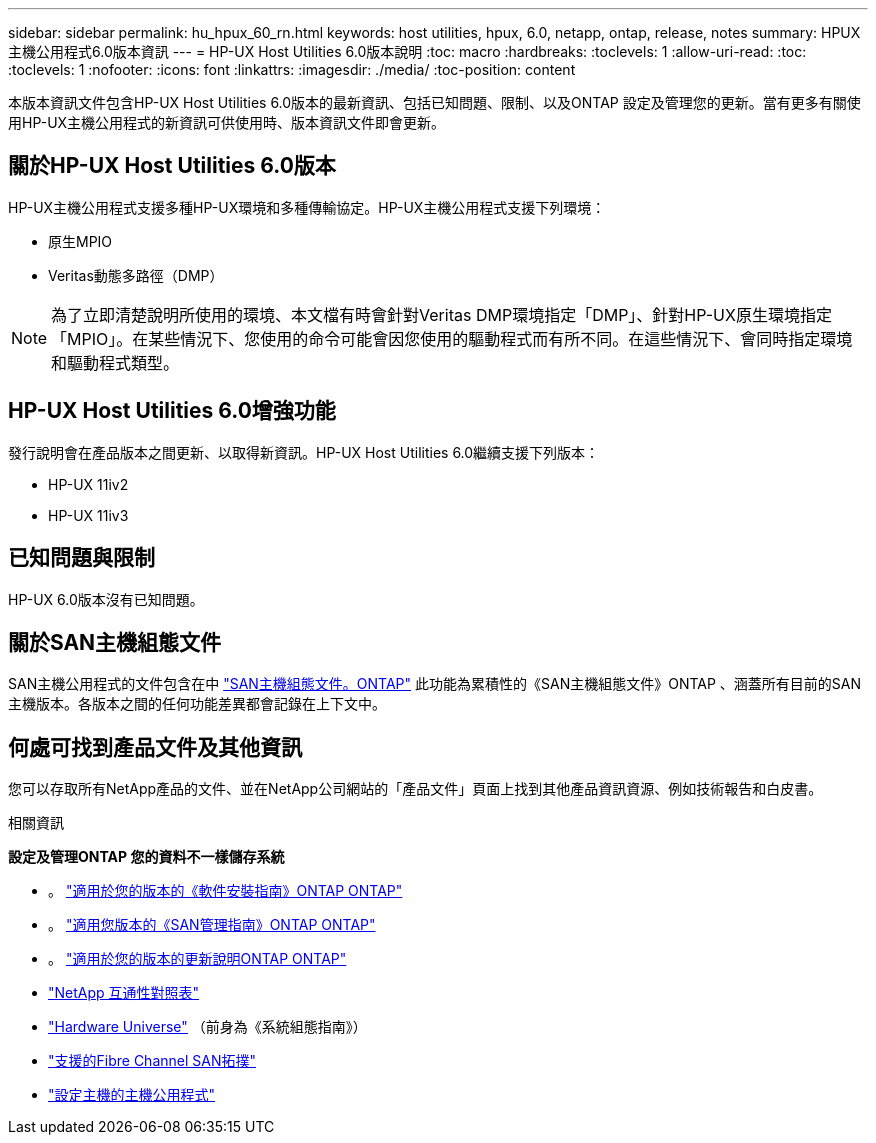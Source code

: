 ---
sidebar: sidebar 
permalink: hu_hpux_60_rn.html 
keywords: host utilities, hpux, 6.0, netapp, ontap, release, notes 
summary: HPUX主機公用程式6.0版本資訊 
---
= HP-UX Host Utilities 6.0版本說明
:toc: macro
:hardbreaks:
:toclevels: 1
:allow-uri-read: 
:toc: 
:toclevels: 1
:nofooter: 
:icons: font
:linkattrs: 
:imagesdir: ./media/
:toc-position: content


本版本資訊文件包含HP-UX Host Utilities 6.0版本的最新資訊、包括已知問題、限制、以及ONTAP 設定及管理您的更新。當有更多有關使用HP-UX主機公用程式的新資訊可供使用時、版本資訊文件即會更新。



== 關於HP-UX Host Utilities 6.0版本

HP-UX主機公用程式支援多種HP-UX環境和多種傳輸協定。HP-UX主機公用程式支援下列環境：

* 原生MPIO
* Veritas動態多路徑（DMP）



NOTE: 為了立即清楚說明所使用的環境、本文檔有時會針對Veritas DMP環境指定「DMP」、針對HP-UX原生環境指定「MPIO」。在某些情況下、您使用的命令可能會因您使用的驅動程式而有所不同。在這些情況下、會同時指定環境和驅動程式類型。



== HP-UX Host Utilities 6.0增強功能

發行說明會在產品版本之間更新、以取得新資訊。HP-UX Host Utilities 6.0繼續支援下列版本：

* HP-UX 11iv2
* HP-UX 11iv3




== 已知問題與限制

HP-UX 6.0版本沒有已知問題。



== 關於SAN主機組態文件

SAN主機公用程式的文件包含在中 link:https://docs.netapp.com/us-en/ontap-sanhost/index.html["SAN主機組態文件。ONTAP"] 此功能為累積性的《SAN主機組態文件》ONTAP 、涵蓋所有目前的SAN主機版本。各版本之間的任何功能差異都會記錄在上下文中。



== 何處可找到產品文件及其他資訊

您可以存取所有NetApp產品的文件、並在NetApp公司網站的「產品文件」頁面上找到其他產品資訊資源、例如技術報告和白皮書。

.相關資訊
*設定及管理ONTAP 您的資料不一樣儲存系統*

* 。 link:https://docs.netapp.com/us-en/ontap/setup-upgrade/index.html["適用於您的版本的《軟件安裝指南》ONTAP ONTAP"^]
* 。 link:https://docs.netapp.com/us-en/ontap/san-management/index.html["適用您版本的《SAN管理指南》ONTAP ONTAP"^]
* 。 link:https://library.netapp.com/ecm/ecm_download_file/ECMLP2492508["適用於您的版本的更新說明ONTAP ONTAP"^]
* link:https://imt.netapp.com/matrix/#welcome["NetApp 互通性對照表"^]
* link:https://hwu.netapp.com/["Hardware Universe"^] （前身為《系統組態指南》）
* link:https://docs.netapp.com/us-en/ontap-sanhost/index.html["支援的Fibre Channel SAN拓撲"]
* link:https://mysupport.netapp.com/documentation/productlibrary/index.html?productID=61343["設定主機的主機公用程式"^]

